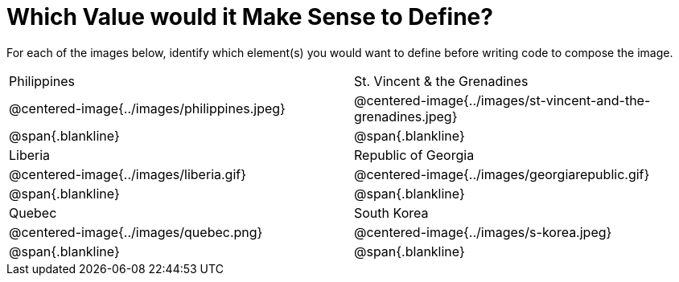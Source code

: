 = Which Value would it Make Sense to Define?

++++
<style>
img { width: 80%; }
</style>
++++

For each of the images below, identify which element(s) you would want to define before writing code to compose the image.

[.images, cols="^.^2a,^.^2a", stripes="none"]
|===
| Philippines											| St. Vincent & the Grenadines
| @centered-image{../images/philippines.jpeg}			| @centered-image{../images/st-vincent-and-the-grenadines.jpeg}
| [.bottom]
@span{.blankline}
| [.bottom]
@span{.blankline}

| Liberia 												| Republic of Georgia
| @centered-image{../images/liberia.gif}				| @centered-image{../images/georgiarepublic.gif}
| [.bottom]
@span{.blankline}
| [.bottom]
@span{.blankline}

| Quebec												| South Korea
| @centered-image{../images/quebec.png}					| @centered-image{../images/s-korea.jpeg}
| [.bottom]
@span{.blankline}
| [.bottom]
@span{.blankline}
|===
